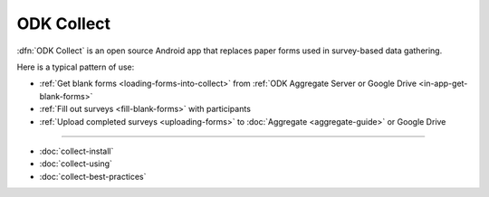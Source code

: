 ODK Collect
==============
	
.. _collect-introduction:

:dfn:`ODK Collect` is an open source Android app that replaces paper forms used in survey-based data gathering. 

Here is a typical pattern of use:

- :ref:`Get blank forms <loading-forms-into-collect>` from :ref:`ODK Aggregate Server or Google Drive <in-app-get-blank-forms>`
- :ref:`Fill out surveys <fill-blank-forms>` with participants
- :ref:`Upload completed surveys <uploading-forms>` to :doc:`Aggregate <aggregate-guide>` or Google Drive

----

- :doc:`collect-install`
- :doc:`collect-using`
- :doc:`collect-best-practices`
